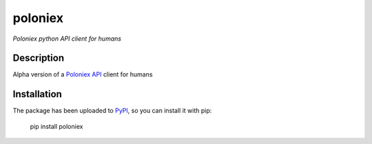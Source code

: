 poloniex
========

*Poloniex python API client for humans*

Description
-----------

Alpha version of a `Poloniex API`_ client for humans

Installation
------------

The package has been uploaded to `PyPI`_, so you can install it with pip:

    pip install poloniex


.. _PyPI: https://pypi.python.org/pypi/poloniex
.. _Poloniex API: https://poloniex.com/support/api/
